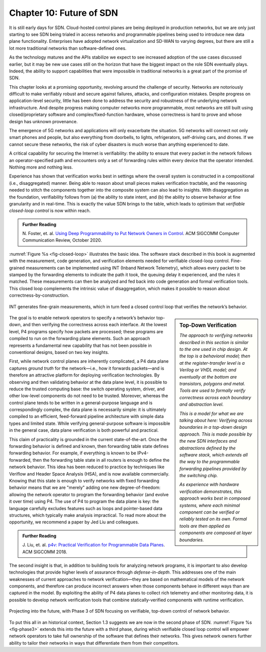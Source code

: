 Chapter 10:  Future of SDN
===========================

It is still early days for SDN. Cloud-hosted control planes are being
deployed in production networks, but we are only just starting to see
SDN being trialed in access networks and programmable pipelines being
used to introduce new data plane functionality. Enterprises have
adopted network virtualization and SD-WAN to varying degrees, but
there are still a lot more traditional networks than software-defined
ones.

As the technology matures and the APIs stabilize we expect to
see increased adoption of the use cases discussed earlier, but it may
be new use cases still on the horizon that have the biggest impact on
the role SDN eventually plays. Indeed, the ability to support
capabilities that were impossible in traditional networks is a great
part of the promise of SDN.

This chapter looks at a promising opportunity, revolving around the
challenge of security. Networks are notoriously difficult to make
verifiably robust and secure against failures, attacks, and
configuration mistakes. Despite progress on application-level
security, little has been done to address the security and robustness
of the underlying network infrastructure. And despite progress making
computer networks more programmable, most networks are still built
using closed/proprietary software and complex/fixed-function hardware,
whose correctness is hard to prove and whose design has unknown
provenance.

The emergence of 5G networks and applications will only exacerbate the
situation. 5G networks will connect not only smart phones and people,
but also everything from doorbells, to lights, refrigerators,
self-driving cars, and drones. If we cannot secure these networks, the
risk of cyber disasters is much worse than anything experienced to
date.

A critical capability for securing the Internet is verifiability:
the ability to ensure that every packet in the network follows an
operator-specified path and encounters only a set of forwarding rules
within every device that the operator intended. Nothing more and
nothing less.

Experience has shown that verification works best in settings where
the overall system is constructed in a compositional (i.e.,
disaggregated) manner. Being able to reason about small pieces makes
verification tractable, and the reasoning needed to stitch the
components together into the composite system can also lead to
insights. With disaggregation as the foundation, verifiability follows
from (a) the ability to state intent, and (b) the ability to observe
behavior at fine granularity and in real-time. This is exactly the
value SDN brings to the table, which leads to optimism that
*verifiable closed-loop control* is now within reach.

.. _reading_pronto:
.. admonition:: Further Reading  
   
   N. Foster, et. al. `Using Deep Programmability to Put Network
   Owners in Control
   <https://ccronline.sigcomm.org/2020/ccr-october-2020/using-deep-programmability-to-put-network-owners-in-control/>`__.
   ACM SIGCOMM Computer Communication Review, October 2020. 

:numref:`Figure %s <fig-closed-loop>` illustrates the basic idea.  The
software stack described in this book is augmented with the
measurement, code generation, and verification elements needed for
verifiable closed-loop control. Fine-grained measurements can be
implemented using INT (Inband Network Telemetry), which allows every
packet to be stamped by the forwarding elements to indicate the path
it took, the queuing delay it experienced, and the rules it matched.
These measurements can then be analyzed and fed back into code
generation and formal verification tools. This closed loop complements
the intrinsic value of disaggregation, which makes it possible to
reason about correctness-by-construction.

.. _fig-closed-loop:
.. figure:: figures/Slide30.png
    :width: 600px
    :align: center

    INT generates fine-grain measurements, which in turn feed a closed
    control loop that verifies the network’s behavior.

.. sidebar:: Top-Down Verification
	     
   *The approach to verifying networks described in this section is
   similar to the one used in chip design. At the top is a behavioral
   model; then at the register-transfer level is a Verilog or VHDL
   model; and eventually at the bottom are transistors, polygons and
   metal. Tools are used to formally verify correctness across each
   boundary and abstraction level.*

   *This is a model for what we are talking about here: Verifying
   across boundaries in a top-down design approach. This is made
   possible by the new SDN interfaces and abstractions defined by the
   software stack, which extends all the way to the programmable
   forwarding pipelines provided by the switching chip.*

   *As experience with hardware verification demonstrates, this
   approach works best in composed systems, where each minimal
   component can be verified or reliably tested on its own. Formal
   tools are then applied as components are composed at layer
   boundaries.*

The goal is to enable network operators to specify a network’s
behavior top-down, and then verifying the correctness across each
interface. At the lowest level, P4 programs specify how packets are
processed; these programs are compiled to run on the forwarding plane
elements. Such an approach represents a fundamental new capability
that has not been possible in conventional designs, based on two key
insights.
   
First, while network control planes are inherently complicated, a P4
data plane captures *ground truth* for the network—i.e., how it
forwards packets—and is therefore an attractive platform for deploying
verification technologies. By observing and then validating behavior
at the data plane level, it is possible to reduce the trusted
computing base: the switch operating system, driver, and other
low-level components do not need to be trusted. Moreover, whereas the
control plane tends to be written in a general-purpose language and is
correspondingly complex, the data plane is necessarily simple: it is
ultimately compiled to an efficient, feed-forward pipeline
architecture with simple data types and limited state. While verifying
general-purpose software is impossible in the general case, data plane
verification is both powerful and practical.

This claim of practicality is grounded in the current
state-of-the-art.  Once the forwarding behavior is defined and known,
then forwarding table state defines forwarding behavior. For example,
if everything is known to be IPv4-forwarded, then the forwarding table
state in all routers is enough to define the network behavior. This
idea has been reduced to practice by techniques like Veriflow and
Header Space Analysis (HSA), and is now available commercially.
Knowing that this state is enough to verify networks with fixed
forwarding behavior means that we are "merely" adding one new
degree-of-freedom: allowing the network operator to program the
forwarding behavior (and evolve it over time) using P4. The use of P4
to program the data plane is key: the language carefully excludes
features such as loops and pointer-based data structures, which
typically make analysis impractical. To read more about the
opportunity, we recommend a paper by Jed Liu and colleagues.

.. _reading_p4:
.. admonition:: Further Reading

   J. Liu, et. al. `p4v: Practical Verification for Programmable Data Planes
   <http://yuba.stanford.edu/~nickm/papers/p4v.pdf>`__. ACM
   SIGCOMM 2018.

The second insight is that, in addition to building tools for
analyzing network programs, it is important to also develop
technologies that provide higher levels of assurance through
*defense-in-depth*. This addresses one of the main weaknesses of
current approaches to network verification—they are based on
mathematical models of the network components, and therefore can
produce incorrect answers when those components behave in different
ways than are captured in the model. By exploiting the ability of P4
data planes to collect rich telemetry and other monitoring data, it is
possible to develop network verification tools that combine
statically-verified components with runtime verification.

.. _fig-phase3:
.. figure:: figures/Slide37.png
    :width: 600px
    :align: center

    Projecting into the future, with Phase 3 of SDN focusing on
    verifiable, top-down control of network behavior.

To put this all in an historical context, Section 1.3 suggests we are
now in the second phase of SDN. :numref:`Figure %s <fig-phase3>`
extends this into the future with a third phase, during which
verifiable closed loop control will empower network operators to take
full ownership of the software that defines their networks. This gives
network owners further ability to tailor their networks in ways that
differentiate them from their competitors.


